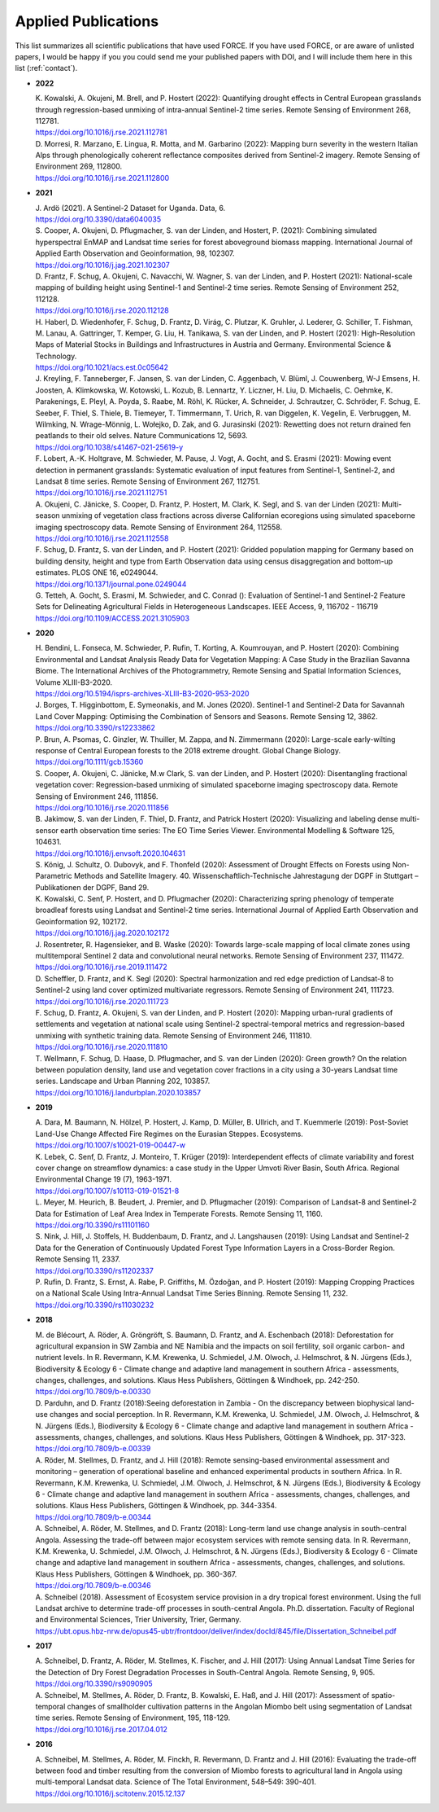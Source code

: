 .. _refs-applied:

Applied Publications
====================

This list summarizes all scientific publications that have used FORCE. If you have used FORCE, or are aware of unlisted papers, I would be happy if you you could send me your published papers with DOI, and I will include them here in this list (:ref:`contact`).


* **2022**

  | K. Kowalski, A. Okujeni, M. Brell, and P. Hostert (2022): Quantifying drought effects in Central European grasslands through regression-based unmixing of intra-annual Sentinel-2 time series. Remote Sensing of Environment 268, 112781.
  | https://doi.org/10.1016/j.rse.2021.112781

  | D. Morresi, R. Marzano, E. Lingua, R. Motta, and  M. Garbarino (2022): Mapping burn severity in the western Italian Alps through phenologically coherent reflectance composites derived from Sentinel-2 imagery. Remote Sensing of Environment 269, 112800.
  | https://doi.org/10.1016/j.rse.2021.112800

* **2021**

  | J. Ardö (2021). A Sentinel-2 Dataset for Uganda. Data, 6. 
  | https://doi.org/10.3390/data6040035

  | S. Cooper, A. Okujeni, D. Pflugmacher, S. van der Linden, and Hostert, P. (2021): Combining simulated hyperspectral EnMAP and Landsat time series for forest aboveground biomass mapping. International Journal of Applied Earth Observation and Geoinformation, 98, 102307. 
  | https://doi.org/10.1016/j.jag.2021.102307

  | D. Frantz, F. Schug, A. Okujeni, C. Navacchi, W. Wagner, S. van der Linden, and P. Hostert (2021): National-scale mapping of building height using Sentinel-1 and Sentinel-2 time series. Remote Sensing of Environment 252, 112128.
  | https://doi.org/10.1016/j.rse.2020.112128

  | H. Haberl, D. Wiedenhofer, F. Schug, D. Frantz, D. Virág, C. Plutzar, K. Gruhler, J. Lederer, G. Schiller, T. Fishman, M. Lanau, A. Gattringer, T. Kemper, G. Liu, H. Tanikawa, S. van der Linden, and P. Hostert (2021): High-Resolution Maps of Material Stocks in Buildings and Infrastructures in Austria and Germany. Environmental Science & Technology.
  | https://doi.org/10.1021/acs.est.0c05642

  | J. Kreyling, F. Tanneberger, F. Jansen, S. van der Linden, C. Aggenbach, V. Blüml, J. Couwenberg, W-J Emsens, H. Joosten, A. Klimkowska, W. Kotowski, L. Kozub, B. Lennartz, Y. Liczner, H. Liu, D. Michaelis, C. Oehmke, K. Parakenings, E. Pleyl, A. Poyda, S. Raabe, M. Röhl, K. Rücker, A. Schneider, J. Schrautzer, C. Schröder, F. Schug, E. Seeber, F. Thiel, S. Thiele, B. Tiemeyer, T. Timmermann, T. Urich, R. van Diggelen, K. Vegelin, E. Verbruggen, M. Wilmking, N. Wrage-Mönnig, L. Wołejko, D. Zak, and G. Jurasinski (2021): Rewetting does not return drained fen peatlands to their old selves. Nature Communications 12, 5693.
  | https://doi.org/10.1038/s41467-021-25619-y

  | F. Lobert, A.-K. Holtgrave, M. Schwieder, M. Pause, J. Vogt, A. Gocht, and S. Erasmi (2021): Mowing event detection in permanent grasslands: Systematic evaluation of input features from Sentinel-1, Sentinel-2, and Landsat 8 time series. Remote Sensing of Environment 267, 112751.
  | https://doi.org/10.1016/j.rse.2021.112751
  
  | A. Okujeni, C. Jänicke, S. Cooper, D. Frantz, P. Hostert, M. Clark, K. Segl, and S. van der Linden (2021): Multi-season unmixing of vegetation class fractions across diverse Californian ecoregions using simulated spaceborne imaging spectroscopy data. Remote Sensing of Environment 264, 112558.
  | https://doi.org/10.1016/j.rse.2021.112558

  | F. Schug, D. Frantz, S. van der Linden, and P. Hostert (2021): Gridded population mapping for Germany based on building density, height and type from Earth Observation data using census disaggregation and bottom-up estimates. PLOS ONE 16, e0249044. 
  | https://doi.org/10.1371/journal.pone.0249044

  | G. Tetteh, A. Gocht, S. Erasmi, M. Schwieder, and C. Conrad (): Evaluation of Sentinel-1 and Sentinel-2 Feature Sets for Delineating Agricultural Fields in Heterogeneous Landscapes. IEEE Access, 9, 116702 - 116719
  | https://doi.org/10.1109/ACCESS.2021.3105903


* **2020**

  | H. Bendini, L. Fonseca, M. Schwieder, P. Rufin, T. Korting, A. Koumrouyan, and P. Hostert (2020): Combining Environmental and Landsat Analysis Ready Data for Vegetation Mapping: A Case Study in the Brazilian Savanna Biome. The International Archives of the Photogrammetry, Remote Sensing and Spatial Information Sciences, Volume XLIII-B3-2020.
  | https://doi.org/10.5194/isprs-archives-XLIII-B3-2020-953-2020

  | J. Borges, T. Higginbottom, E. Symeonakis, and M. Jones (2020). Sentinel-1 and Sentinel-2 Data for Savannah Land Cover Mapping: Optimising the Combination of Sensors and Seasons. Remote Sensing 12, 3862. 
  | https://doi.org/10.3390/rs12233862

  | P. Brun, A. Psomas, C. Ginzler, W. Thuiller, M. Zappa, and N. Zimmermann (2020): Large-scale early-wilting response of Central European forests to the 2018 extreme drought. Global Change Biology.
  | https://doi.org/10.1111/gcb.15360

  | S. Cooper, A. Okujeni, C. Jänicke, M.w Clark, S. van der Linden, and P. Hostert (2020): Disentangling fractional vegetation cover: Regression-based unmixing of simulated spaceborne imaging spectroscopy data. Remote Sensing of Environment 246, 111856.
  | https://doi.org/10.1016/j.rse.2020.111856

  | B. Jakimow, S. van der Linden, F. Thiel, D. Frantz, and Patrick Hostert (2020): Visualizing and labeling dense multi-sensor earth observation time series: The EO Time Series Viewer. Environmental Modelling & Software 125, 104631.
  | https://doi.org/10.1016/j.envsoft.2020.104631

  | S. König, J. Schultz, O. Dubovyk, and F. Thonfeld (2020): Assessment of Drought Effects on Forests using Non-Parametric Methods and Satellite Imagery. 40. Wissenschaftlich-Technische Jahrestagung der DGPF in Stuttgart – Publikationen der DGPF, Band 29.

  | K. Kowalski, C. Senf, P. Hostert, and D. Pflugmacher (2020): Characterizing spring phenology of temperate broadleaf forests using Landsat and Sentinel-2 time series. International Journal of Applied Earth Observation and Geoinformation 92, 102172.
  | https://doi.org/10.1016/j.jag.2020.102172

  | J. Rosentreter, R. Hagensieker, and B. Waske (2020): Towards large-scale mapping of local climate zones using multitemporal Sentinel 2 data and convolutional neural networks. Remote Sensing of Environment 237, 111472.
  | https://doi.org/10.1016/j.rse.2019.111472
  
  | D. Scheffler, D. Frantz, and K. Segl (2020): Spectral harmonization and red edge prediction of Landsat-8 to Sentinel-2 using land cover optimized multivariate regressors. Remote Sensing of Environment 241, 111723.
  | https://doi.org/10.1016/j.rse.2020.111723

  | F. Schug, D. Frantz, A. Okujeni, S. van der Linden, and P. Hostert (2020): Mapping urban-rural gradients of settlements and vegetation at national scale using Sentinel-2 spectral-temporal metrics and regression-based unmixing with synthetic training data. Remote Sensing of Environment 246, 111810.
  | https://doi.org/10.1016/j.rse.2020.111810

  | T. Wellmann, F. Schug, D. Haase, D. Pflugmacher, and S. van der Linden (2020): Green growth? On the relation between population density, land use and vegetation cover fractions in a city using a 30-years Landsat time series. Landscape and Urban Planning 202, 103857.
  | https://doi.org/10.1016/j.landurbplan.2020.103857


* **2019**

  | A. Dara, M. Baumann, N. Hölzel, P. Hostert, J. Kamp, D. Müller, B. Ullrich, and T. Kuemmerle (2019): Post-Soviet Land-Use Change Affected Fire Regimes on the Eurasian Steppes. Ecosystems.
  | https://doi.org/10.1007/s10021-019-00447-w

  | K. Lebek, C. Senf, D. Frantz, J. Monteiro, T. Krüger (2019): Interdependent effects of climate variability and forest cover change on streamflow dynamics: a case study in the Upper Umvoti River Basin, South Africa. Regional Environmental Change 19 (7), 1963-1971. 
  | https://doi.org/10.1007/s10113-019-01521-8
  
  | L. Meyer, M. Heurich, B. Beudert, J. Premier, and D. Pflugmacher (2019): Comparison of Landsat-8 and Sentinel-2 Data for Estimation of Leaf Area Index in Temperate Forests. Remote Sensing 11, 1160.
  | https://doi.org/10.3390/rs11101160
    
  | S. Nink, J. Hill, J. Stoffels, H. Buddenbaum, D. Frantz, and J. Langshausen (2019): Using Landsat and Sentinel-2 Data for the Generation of Continuously Updated Forest Type Information Layers in a Cross-Border Region. Remote Sensing 11, 2337. 
  | https://doi.org/10.3390/rs11202337
  
  | P. Rufin, D. Frantz, S. Ernst, A. Rabe, P. Griffiths, M. Özdoğan, and P. Hostert (2019): Mapping Cropping Practices on a National Scale Using Intra-Annual Landsat Time Series Binning. Remote Sensing 11, 232. 
  | https://doi.org/10.3390/rs11030232


* **2018**

  | M. de Blécourt, A. Röder, A. Gröngröft, S. Baumann, D. Frantz, and A. Eschenbach (2018): Deforestation for agricultural expansion in SW Zambia and NE Namibia and the impacts on soil fertility, soil organic carbon- and nutrient levels. In R. Revermann, K.M. Krewenka, U. Schmiedel, J.M. Olwoch, J. Helmschrot, & N. Jürgens (Eds.), Biodiversity & Ecology 6 - Climate change and adaptive land management in southern Africa - assessments, changes, challenges, and solutions. Klaus Hess Publishers, Göttingen & Windhoek, pp. 242-250. 
  | https://doi.org/10.7809/b-e.00330

  | D. Parduhn, and D. Frantz (2018):Seeing deforestation in Zambia - On the discrepancy between biophysical land-use changes and social perception. In R. Revermann, K.M. Krewenka, U. Schmiedel, J.M. Olwoch, J. Helmschrot, & N. Jürgens (Eds.), Biodiversity & Ecology 6 - Climate change and adaptive land management in southern Africa - assessments, changes, challenges, and solutions. Klaus Hess Publishers, Göttingen & Windhoek, pp. 317-323.
  | https://doi.org/10.7809/b-e.00339
  
  | A. Röder, M. Stellmes, D. Frantz, and J. Hill (2018): Remote sensing-based environmental assessment and monitoring – generation of operational baseline and enhanced experimental products in southern Africa. In R. Revermann, K.M. Krewenka, U. Schmiedel, J.M. Olwoch, J. Helmschrot, & N. Jürgens (Eds.), Biodiversity & Ecology 6 - Climate change and adaptive land management in southern Africa - assessments, changes, challenges, and solutions. Klaus Hess Publishers, Göttingen & Windhoek, pp. 344-3354.
  | https://doi.org/10.7809/b-e.00344
  
  | A. Schneibel, A. Röder, M. Stellmes, and D. Frantz (2018): Long-term land use change analysis in south-central Angola. Assessing the trade-off between major ecosystem services with remote sensing data. In R. Revermann, K.M. Krewenka, U. Schmiedel, J.M. Olwoch, J. Helmschrot, & N. Jürgens (Eds.), Biodiversity & Ecology 6 - Climate change and adaptive land management in southern Africa - assessments, changes, challenges, and solutions. Klaus Hess Publishers, Göttingen & Windhoek, pp. 360-367.
  | https://doi.org/10.7809/b-e.00346

  | A. Schneibel (2018). Assessment of Ecosystem service provision in a dry tropical forest environment. Using the full Landsat archive to determine trade-off processes in south-central Angola. Ph.D. dissertation. Faculty of Regional and Environmental Sciences, Trier University, Trier, Germany.
  | https://ubt.opus.hbz-nrw.de/opus45-ubtr/frontdoor/deliver/index/docId/845/file/Dissertation_Schneibel.pdf

  
* **2017**

  | A. Schneibel, D. Frantz, A. Röder, M. Stellmes, K. Fischer, and J. Hill (2017): Using Annual Landsat Time Series for the Detection of Dry Forest Degradation Processes in South-Central Angola. Remote Sensing, 9, 905. 
  | https://doi.org/10.3390/rs9090905

  | A. Schneibel, M. Stellmes, A. Röder, D. Frantz, B. Kowalski, E. Haß, and J. Hill (2017): Assessment of spatio-temporal changes of smallholder cultivation patterns in the Angolan Miombo belt using segmentation of Landsat time series. Remote Sensing of Environment, 195, 118-129. 
  | https://doi.org/10.1016/j.rse.2017.04.012

  
* **2016**

  | A. Schneibel, M. Stellmes, A. Röder, M. Finckh, R. Revermann, D. Frantz and J. Hill (2016): Evaluating the trade-off between food and timber resulting from the conversion of Miombo forests to agricultural land in Angola using multi-temporal Landsat data. Science of The Total Environment, 548–549: 390-401. 
  | https://doi.org/10.1016/j.scitotenv.2015.12.137

